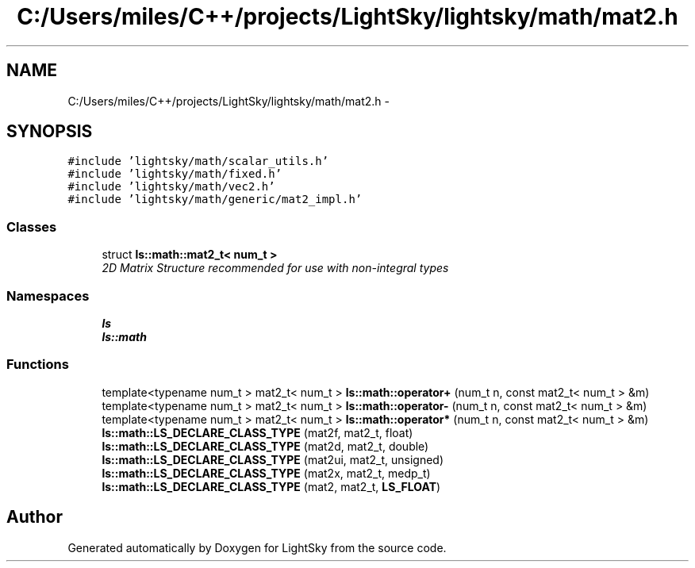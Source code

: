 .TH "C:/Users/miles/C++/projects/LightSky/lightsky/math/mat2.h" 3 "Sun Oct 26 2014" "Version Pre-Alpha" "LightSky" \" -*- nroff -*-
.ad l
.nh
.SH NAME
C:/Users/miles/C++/projects/LightSky/lightsky/math/mat2.h \- 
.SH SYNOPSIS
.br
.PP
\fC#include 'lightsky/math/scalar_utils\&.h'\fP
.br
\fC#include 'lightsky/math/fixed\&.h'\fP
.br
\fC#include 'lightsky/math/vec2\&.h'\fP
.br
\fC#include 'lightsky/math/generic/mat2_impl\&.h'\fP
.br

.SS "Classes"

.in +1c
.ti -1c
.RI "struct \fBls::math::mat2_t< num_t >\fP"
.br
.RI "\fI2D Matrix Structure recommended for use with non-integral types \fP"
.in -1c
.SS "Namespaces"

.in +1c
.ti -1c
.RI " \fBls\fP"
.br
.ti -1c
.RI " \fBls::math\fP"
.br
.in -1c
.SS "Functions"

.in +1c
.ti -1c
.RI "template<typename num_t > mat2_t< num_t > \fBls::math::operator+\fP (num_t n, const mat2_t< num_t > &m)"
.br
.ti -1c
.RI "template<typename num_t > mat2_t< num_t > \fBls::math::operator-\fP (num_t n, const mat2_t< num_t > &m)"
.br
.ti -1c
.RI "template<typename num_t > mat2_t< num_t > \fBls::math::operator*\fP (num_t n, const mat2_t< num_t > &m)"
.br
.ti -1c
.RI "\fBls::math::LS_DECLARE_CLASS_TYPE\fP (mat2f, mat2_t, float)"
.br
.ti -1c
.RI "\fBls::math::LS_DECLARE_CLASS_TYPE\fP (mat2d, mat2_t, double)"
.br
.ti -1c
.RI "\fBls::math::LS_DECLARE_CLASS_TYPE\fP (mat2ui, mat2_t, unsigned)"
.br
.ti -1c
.RI "\fBls::math::LS_DECLARE_CLASS_TYPE\fP (mat2x, mat2_t, medp_t)"
.br
.ti -1c
.RI "\fBls::math::LS_DECLARE_CLASS_TYPE\fP (mat2, mat2_t, \fBLS_FLOAT\fP)"
.br
.in -1c
.SH "Author"
.PP 
Generated automatically by Doxygen for LightSky from the source code\&.
